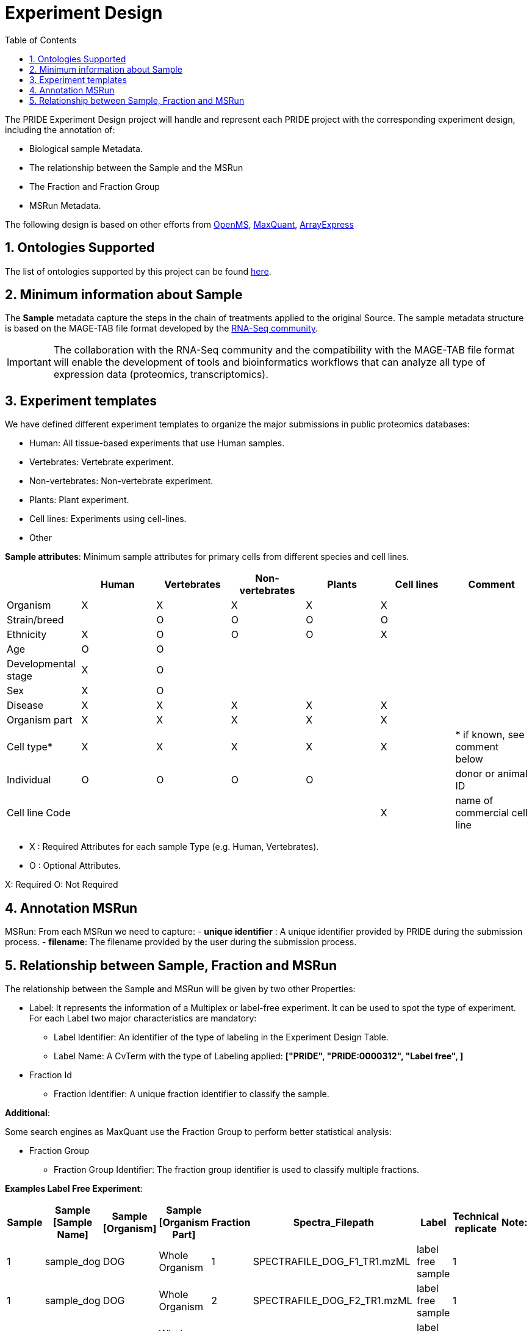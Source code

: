 = Experiment Design
:sectnums:
:toc: left
:doctype: book
//only works on some backends, not HTML
:showcomments:
//use style like Section 1 when referencing within the document.
:xrefstyle: short
:figure-caption: Figure
:pdf-page-size: A4

//GitHub specific settings
ifdef::env-github[]
:tip-caption: :bulb:
:note-caption: :information_source:
:important-caption: :heavy_exclamation_mark:
:caution-caption: :fire:
:warning-caption: :warning:
endif::[]

The PRIDE Experiment Design project will handle and represent each PRIDE project with the corresponding experiment design, including the annotation of:

* Biological sample Metadata.
* The relationship between the Sample and the MSRun
* The Fraction and Fraction Group
* MSRun Metadata.

The following design is based on other efforts from link:external-examples/openms-experimental/OpenMS.md[OpenMS], link:external-examples/maxquant/mqpar-jarnuczak-phospho.xml[MaxQuant], link:external-examples/arrayexpress/ArrayExpress.md[ArrayExpress]

[[ontologies-supported]]
== Ontologies Supported

The list of ontologies supported by this project can be found https://github.com/PRIDE-Archive/pride-metadata-standard#3-ontologies[here].

[[sample-metadata]]
== Minimum information about Sample

The *Sample* metadata capture the steps in the chain of treatments applied to the original Source. The sample metadata structure is based on the MAGE-TAB file format developed by the https://www.ebi.ac.uk/arrayexpress/help/magetab_spec.html[RNA-Seq community].

IMPORTANT: The collaboration with the RNA-Seq community and the compatibility with the MAGE-TAB file format will enable the development of tools and bioinformatics workflows that can analyze all type of expression data (proteomics, transcriptomics).



[[experiment-templates]]
== Experiment templates

We have defined different experiment templates to organize the major submissions in public proteomics databases:

- Human: All tissue-based experiments that use Human samples.
- Vertebrates: Vertebrate experiment.
- Non-vertebrates: Non-vertebrate experiment.
- Plants: Plant experiment.
- Cell lines: Experiments using cell-lines.
- Other

*Sample attributes*: Minimum sample attributes for primary cells from different species and cell lines.

|===
| |Human |Vertebrates |Non-vertebrates |Plants |Cell lines |Comment 

|Organism            |X |X |X |X |X |
|Strain/breed        | |O |O |O |O |
|Ethnicity           |X |O |O |O |X |
|Age |O |O | | | |
|Developmental stage |X |O | | | | 
|Sex |X |O | | | | 
|Disease |X |X |X |X |X | 
|Organism part |X |X |X |X |X | 
|Cell type* |X |X |X |X |X |* if known, see comment below 
|Individual |O |O |O |O | |donor or animal ID 
|Cell line Code | | | | |X |name of commercial cell line 
|===

* X : Required Attributes for each sample Type (e.g. Human, Vertebrates).
* O : Optional Attributes.

X: Required
O: Not Required

== Annotation MSRun

MSRun: From each MSRun we need to capture:
 - *unique identifier* : A unique identifier provided by PRIDE during the submission process.
 - *filename*: The filename provided by the user during the submission process.

== Relationship between Sample, Fraction and MSRun

The relationship between the Sample and MSRun will be given by two other Properties:

* Label: It represents the information of a Multiplex or label-free experiment. It can be used to spot the type of experiment. For each Label two major characteristics are mandatory:

** Label Identifier: An identifier of the type of labeling in the Experiment Design Table.
** Label Name: A CvTerm with the type of Labeling applied: *["PRIDE", "PRIDE:0000312", "Label free", ]*
* Fraction Id

** Fraction Identifier: A unique fraction identifier to classify the sample.

*Additional*:

Some search engines as MaxQuant use the Fraction Group to perform better statistical analysis:

* Fraction Group
** Fraction Group Identifier: The fraction group identifier is used to classify multiple fractions.

*Examples Label Free Experiment*:

|===
|Sample |Sample [Sample Name] |Sample [Organism] |Sample [Organism Part] |Fraction |Spectra_Filepath |Label |Technical replicate |Note: 

|1 |sample_dog |DOG |Whole Organism |1 |SPECTRAFILE_DOG_F1_TR1.mzML |label free sample |1 | 
|1 |sample_dog |DOG |Whole Organism |2 |SPECTRAFILE_DOG_F2_TR1.mzML |label free sample |1 | 
|1 |sample_dog |DOG |Whole Organism |3 |SPECTRAFILE_DOG_F3_TR1.mzML |label free sample |1 | 
|2 |sample_dog |DOG |Whole Organism |1 |SPECTRAFILE_DOG_F1_TR2.mzML |label free sample |1 | 
|2 |sample_dog |DOG |Whole Organism |2 |SPECTRAFILE_DOG_F2_TR2.mzML |label free sample |1 | 
|2 |sample_dog |DOG |Whole Organism |3 |SPECTRAFILE_DOG_F3_TR2.mzML |label free sample |1 | 
|3 |sample_cat |CAT |Whole Organism |1 |SPECTRAFILE_CAT_F1_TR1.mzML |label free sample |1 | 
|3 |sample_cat |CAT |Whole Organism |2 |SPECTRAFILE_CAT_F2_TR1.mzML |label free sample |1 | 
|3 |sample_cat |CAT |Whole Organism |3 |SPECTRAFILE_CAT_F3_TR1.mzML |label free sample |1 | 
|4 |sample_cat |CAT |Whole Organism |1 |SPECTRAFILE_CAT_F1_TR2.mzML |label free sample |1 | 
|4 |sample_cat |CAT |Whole Organism |2 |SPECTRAFILE_CAT_F2_TR2.mzML |label free sample |1 | 
|===
